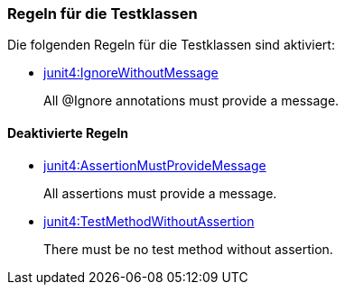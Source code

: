 [[test:Default]]
[role=group,includesConstraints="junit4:IgnoreWithoutMessage"]

=== Regeln für die Testklassen

Die folgenden Regeln für die Testklassen sind aktiviert:

- link:http://buschmais.github.io/jqassistant/doc/1.1.2/#junit4:IgnoreWithoutMessage[junit4:IgnoreWithoutMessage]
+
All @Ignore annotations must provide a message.

==== Deaktivierte Regeln

- link:http://buschmais.github.io/jqassistant/doc/1.1.2/#junit4:AssertionMustProvideMessage[junit4:AssertionMustProvideMessage]
+
All assertions must provide a message.
- link:http://buschmais.github.io/jqassistant/doc/1.1.2/#junit4:TestMethodWithoutAssertion[junit4:TestMethodWithoutAssertion]
+
There must be no test method without assertion.
